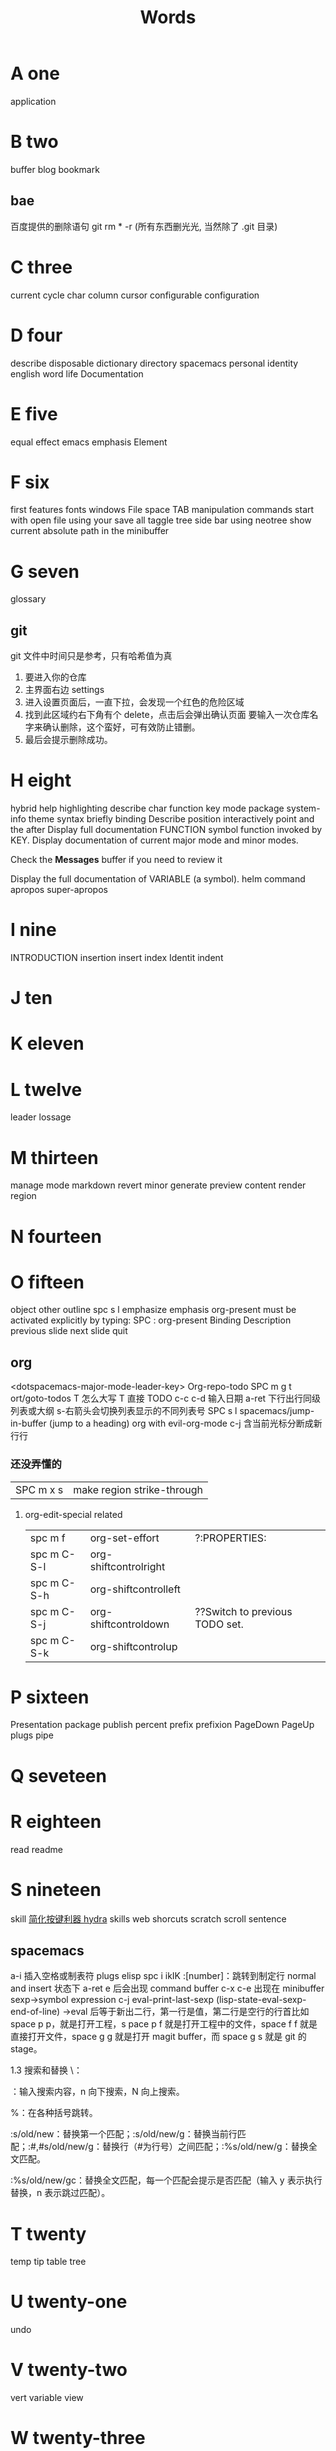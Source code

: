 #+TITLE: Words

* A one
application 
* B two
buffer
blog
bookmark 
** bae 
百度提供的删除语句 git rm * -r (所有东西删光光, 当然除了 .git 目录)

* C three
current
cycle
char
column
cursor
configurable
configuration
* D four
describe
disposable 
dictionary 
directory
spacemacs
personal
identity
english
word
life
Documentation
* E five
equal
effect
emacs
emphasis
Element
* F six
first
features
fonts 
windows
File
space
TAB
manipulation
commands
start
with
open
file
using
your
save
all
taggle
tree
side
bar
using
neotree
show
current
absolute
path
in
the
minibuffer

* G seven
glossary
** git
git 文件中时间只是参考，只有哈希值为真
1. 要进入你的仓库
2. 主界面右边 settings
3. 进入设置页面后，一直下拉，会发现一个红色的危险区域
4. 找到此区域约右下角有个 delete，点击后会弹出确认页面
   要输入一次仓库名字来确认删除，这个蛮好，可有效防止错删。
5. 最后会提示删除成功。
* H eight
hybrid
help
highlighting
describe
char        
function    
key         
mode        
package     
system-info 
theme       
syntax      
briefly 
binding
Describe
position
interactively
point
and
the
after
Display
full
documentation
FUNCTION
symbol
function invoked by KEY.                
Display documentation of current major mode and minor modes.         
                                                                     
Check the *Messages* buffer if you need to review it                 
                                                                     
Display the full documentation of VARIABLE (a symbol).               
helm
command
apropos
super-apropos

* I nine
INTRODUCTION
insertion
insert
index
Identit
indent
* J ten
* K eleven
* L twelve
leader
lossage
* M thirteen
manage
mode
markdown 
revert
minor
generate
preview
content
render
region
* N fourteen

* O fifteen
object
other
outline spc s l
emphasize
emphasis 
org-present must be activated explicitly by typing: SPC : org-present
Binding	Description
previous slide
next slide
quit
** org
<dotspacemacs-major-mode-leader-key>
Org-repo-todo
SPC m g t	ort/goto-todos
T 怎么大写 T 直接 TODO
c-c c-d 输入日期
a-ret 下行出行同级列表或大纲
s-右箭头会切换列表显示的不同列表号
SPC s l	spacemacs/jump-in-buffer (jump to a heading)
org with evil-org-mode 
c-j 含当前光标分断成新行行
*** 还没弄懂的
| SPC m x s | 	make region strike-through |

**** org-edit-special related
|-------------+-------------------------+--------------------------------|
| spc m f     | 	org-set-effort        | ?:PROPERTIES:                  |
| spc m C-S-l | 	org-shiftcontrolright |                                |
| spc m C-S-h | 	org-shiftcontrolleft  |                                |
| spc m C-S-j | 	org-shiftcontroldown  | ??Switch to previous TODO set. |
| spc m C-S-k | 	org-shiftcontrolup    |                                |
* P sixteen
Presentation
package
publish
percent
prefix
prefixion
PageDown
PageUp
plugs
pipe
* Q seveteen

* R eighteen
read
readme
* S nineteen 
skill
[[http://emacsist.com/10001Emacs][简化按键利器 hydra]]
skills web
shorcuts
scratch
scroll
sentence
** spacemacs
a-i 插入空格或制表符
plugs 
elisp 
spc i ikIK
:[number]：跳转到制定行
normal and insert 状态下 a-ret e 后会出现 command buffer
c-x c-e 出现在 minibuffer sexp->symbol expression
c-j eval-print-last-sexp (lisp-state-eval-sexp-end-of-line)
->eval
后等于新出二行，第一行是值，第二行是空行的行首比如 space p p，就是打开工程，s
pace p f 就是打开工程中的文件，space f f 就是直接打开文件，space g g 就是打开
magit buffer，而 space g s 就是 git 的 stage。

1.3 搜索和替换
\：

\searchWord：输入搜索内容，n 向下搜索，N 向上搜索。

%：在各种括号跳转。

:s/old/new：替换第一个匹配；:s/old/new/g：替换当前行匹配；:#,#s/old/new/g：替换行（#为行号）之间匹配；:%s/old/new/g：替换全文匹配。

:%s/old/new/gc：替换全文匹配，每一个匹配会提示是否匹配（输入 y 表示执行替换，n 表示跳过匹配）。
* T twenty
temp
tip
table
tree
* U twenty-one
undo
* V twenty-two
vert
variable    
view
* W twenty-three
where
** web map 
[[file+emacs:c:/Users/Administrator/skills_web/emacs/spacemacs.org][spacemacs]]
[[https://github.com/zhuatw][zhuatw be github.com]]

* X twenty-four

* Y twenty-five
yank

* Z twenty-six

* text 
n|	移至第 n 个字元(栏)处。注意，要用 Shift 键。n 是从头起算的。
这和 不一样，内文内容并未动，只是光标在动而已。 |
:n	移至第 n 行行首。或 nG。
** other edit command 
| key | pre | insert | object | effect  | describe   |
| r   |     | yes/no | char   | current | disposable |
| R   |     |        |        |         |            |
| u   |     |        |        | uodo    |            |
| c-r |     |        |        | redo    |            |
|     |     |        |        |         |            |
 
*** find
f 加上一个字符的命令，这里的 f 表示“find”,比如 fx 表示在当
前位置向下定位到第一个 x 所在的位置。 
F 加一个字符表示向左搜索。
n evil-search-next
*** magit git-bash
test and text 
*** t be to
是“to”的简写，比如
tx 表示向右寻找第一个 x 所在的位置，但是它不是把光标停留
在被搜索的字符上，而是在它之前的前一个字符上。小写的 t
表示向右搜索，大写的 T 表示向左搜索。 
据了两行的空间，但是在逻辑上它们是一行，因为它们之间不
包括任何的换行符。 
*** 50%
命令来跳转到文件的中间位置，用 80%命令跳转到文件的百分之八十的位置
*** table
s-tab 对齐和向上个单元格
** temp notes
*** 最短无二义前缀
如果需要输入某个事物的名称，而这个名称是有限个数的可能性中的一种，Emacs 就能在输
入可能最少个数的字符后判断出想输入的是什么
忽略一些不用的文件名后缀示例 page518
L end of line  
key  pre   insert  object effect   describe 
hjkl,right up down left,pre 
hybrid enabled disabled glossaries, follow me,
font sessio
text object, purview whole
fold level fold method  <SPC> : config-system/create-layer RET
** Symbols
| <SPC> s l   | To list all the symbols of a buffer press:                    |
| <SPC> s e   | edit all occurrences of the current symbol                    |
| <SPC> s e   | edit all occurrences of the current symbol                    |
| <SPC> s s   | initiate navigation micro-state                               |
| <SPC> s n   | go to next occurrence and initiate navigation micro-state     |
| <SPC> s N   | go to previous occurrence and initiate navigation micro-state |
| <SPC> s c d | change range to display area                                  |
| <SPC> s c f | hange range to function                                       |
| <SPC> s C   | change range to default (whole buffer)                        |
| <SPC> s c b | change range to whole buffer                                  |
| <SPC> t s   | taggle the auto highlighting                                  |
| <SPC> t s   | taggle the auto highlighting                                  |
出现一个列表缓冲区，是以有 * 来提取的，可输入关键字来搜索 ret 后光标就到此处
** .spacemacs.d/
(defun dotspacemacs/user-config ()
(server-start);;自已的配置放到这里 
)
** 多光标编辑
需要进入 iedit 模式, 此时光标变成红色, 步骤如下:
用 vim 的 visul 模式选取要 replace 的值
按<spc> s e 选取全部的匹配值(暂时不知怎么自定义选取)
按 S 对值删除并进行修改
按 ESC ESC 退出
* learning Gnu Emacs 
** 11 chapter
function-name arguments 
(forward-word 1)
emacs -q and emacs -u username
self-insert-command
esc x command-name RETURN retur 
keymap global-map local-map
ctrl-x-map esc-map esc-prefix
1. 11-352
     define-key deymap "keystroke" 'command-name
2. global-set-key "keystroke" 'command-name
     define-key ctrl-x-map "l" 'goto-line
     define-key global-map "\c-xl" 'goto-line
     global-set-key "\c-xl" 'goto-line
local-set-key "keystroke" 'command-name
表 11-1:特殊字符转义表 355
** temp command 
help-command
backward-char
kill-word
goto-line
quoted-insert 11-357 application mode
apropos
describe-function c-h-f
** config example
setq 是常用的，当这个不起作用时，有个更高级是 setq-default 379
setq auto-save-interval 800
setq left-margin 4
setq case-fold-search nil
autoload 'function "filename"
autoload 'ada-mode "ada"
(setq auto-mode-alist (cons '(* .a$" . ada-mode) auto-mode-alist))
** variable
- 字符串值在双引号里
- 字符值用 pre  ?
- 符号值用单引号 never
** 13 chapter 
431 defun
(interactive "prompt-string")
defun count-word-buffer 434 
与编辑缓冲区和文本有关的基本函数（表：13-4)page440
** 正则表达式 page441
** 主编辑模式实例 
